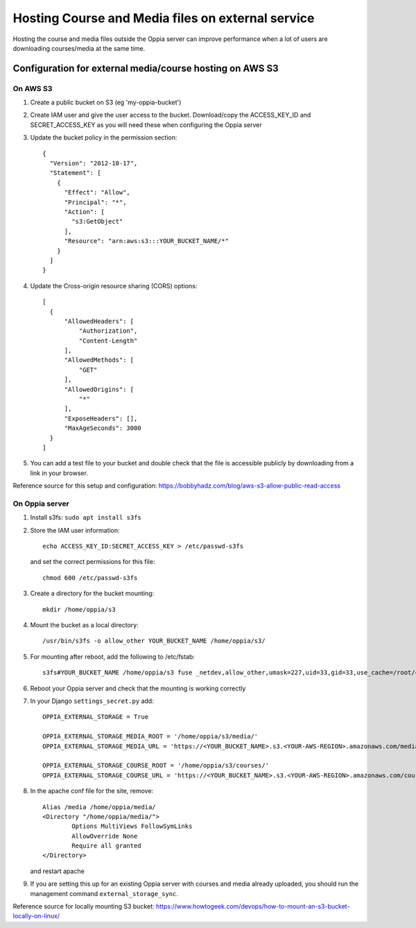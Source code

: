 Hosting Course and Media files on external service
=====================================================

Hosting the course and media files outside the Oppia server can improve performance when a lot of users are downloading
courses/media at the same time.


Configuration for external media/course hosting on AWS S3
-------------------------------------------------------------

On AWS S3
~~~~~~~~~~~~~~

#. Create a public bucket on S3 (eg 'my-oppia-bucket')
#. Create IAM user and give the user access to the bucket. Download/copy the ACCESS_KEY_ID and SECRET_ACCESS_KEY as you
   will need these when configuring the Oppia server
#. Update the bucket policy in the permission section::

    {
      "Version": "2012-10-17",
      "Statement": [
        {
          "Effect": "Allow",
          "Principal": "*",
          "Action": [
            "s3:GetObject"
          ],
          "Resource": "arn:aws:s3:::YOUR_BUCKET_NAME/*"
        }
      ]
    }

#. Update the Cross-origin resource sharing (CORS) options::

    [
      {
          "AllowedHeaders": [
              "Authorization",
              "Content-Length"
          ],
          "AllowedMethods": [
              "GET"
          ],
          "AllowedOrigins": [
              "*"
          ],
          "ExposeHeaders": [],
          "MaxAgeSeconds": 3000
      }
    ]

#. You can add a test file to your bucket and double check that the file is accessible publicly by downloading from a
   link in your browser.

Reference source for this setup and configuration: https://bobbyhadz.com/blog/aws-s3-allow-public-read-access


On Oppia server
~~~~~~~~~~~~~~~~~~~~~
#. Install s3fs: ``sudo apt install s3fs``
#. Store the IAM user information::

    echo ACCESS_KEY_ID:SECRET_ACCESS_KEY > /etc/passwd-s3fs

   and set the correct permissions for this file::

    chmod 600 /etc/passwd-s3fs

#. Create a directory for the bucket mounting::

    mkdir /home/oppia/s3

#. Mount the bucket as a local directory::

    /usr/bin/s3fs -o allow_other YOUR_BUCKET_NAME /home/oppia/s3/

#. For mounting after reboot, add the following to /etc/fstab::

    s3fs#YOUR_BUCKET_NAME /home/oppia/s3 fuse _netdev,allow_other,umask=227,uid=33,gid=33,use_cache=/root/cache 0 0

#. Reboot your Oppia server and check that the mounting is working correctly

#. In your Django ``settings_secret.py`` add::

    OPPIA_EXTERNAL_STORAGE = True

    OPPIA_EXTERNAL_STORAGE_MEDIA_ROOT = '/home/oppia/s3/media/'
    OPPIA_EXTERNAL_STORAGE_MEDIA_URL = 'https://<YOUR_BUCKET_NAME>.s3.<YOUR-AWS-REGION>.amazonaws.com/media/'

    OPPIA_EXTERNAL_STORAGE_COURSE_ROOT = '/home/oppia/s3/courses/'
    OPPIA_EXTERNAL_STORAGE_COURSE_URL = 'https://<YOUR_BUCKET_NAME>.s3.<YOUR-AWS-REGION>.amazonaws.com/courses/'

#. In the apache conf file for the site, remove::

    Alias /media /home/oppia/media/
    <Directory "/home/oppia/media/">
            Options MultiViews FollowSymLinks
            AllowOverride None
            Require all granted
    </Directory>

   and restart apache

#. If you are setting this up for an existing Oppia server with courses and media already uploaded, you should run the
   management command ``external_storage_sync``.

Reference source for locally mounting S3 bucket: https://www.howtogeek.com/devops/how-to-mount-an-s3-bucket-locally-on-linux/